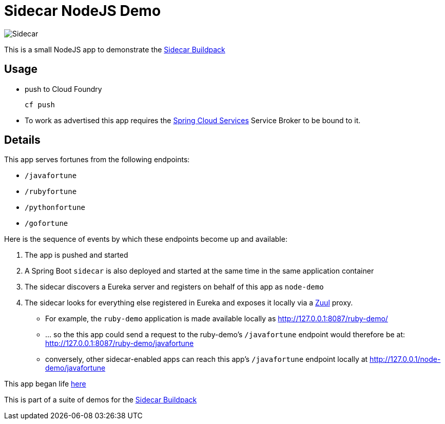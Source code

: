 # Sidecar NodeJS Demo

[[img-sidecar]]
image::https://upload.wikimedia.org/wikipedia/commons/c/c2/Bundesarchiv_Bild_102-12561,_Berlin,_Fahrrad_mit_Beiwagen.jpg[Sidecar]

This is a small NodeJS app to demonstrate the https://github.com/rhardt-pivotal/sidecar-buildpack[Sidecar Buildpack]

## Usage
* push to Cloud Foundry
+
----
cf push 
----
+
* To work as advertised this app requires the https://docs.pivotal.io/spring-cloud-services/1-1/[Spring Cloud Services]
Service Broker to be bound to it.


## Details
This app serves fortunes from the following endpoints:

* `/javafortune`
* `/rubyfortune`
* `/pythonfortune`
* `/gofortune`

Here is the sequence of events by which these endpoints become up and available:

.  The app is pushed and started
.  A Spring Boot `sidecar` is also deployed and started at the same time in the same application container
.  The sidecar discovers a Eureka server and registers on behalf of this app as `node-demo`
.  The sidecar looks for everything else registered in Eureka and exposes it locally via a https://github.com/Netflix/zuul[Zuul] proxy.
*  For example, the `ruby-demo` application is made available locally as http://127.0.0.1:8087/ruby-demo/
*  ... so the this app could send a request to the ruby-demo's `/javafortune` endpoint would therefore be at: http://127.0.0.1:8087/ruby-demo/javafortune
*  conversely, other sidecar-enabled apps can reach this app's `/javafortune` endpoint locally at http://127.0.0.1/node-demo/javafortune

This app began life https://github.com/cloudfoundry-samples/cf-sample-app-nodejs[here]


This is part of a suite of demos for the https://github.com/rhardt-pivotal/sidecar-buildpack[Sidecar Buildpack]